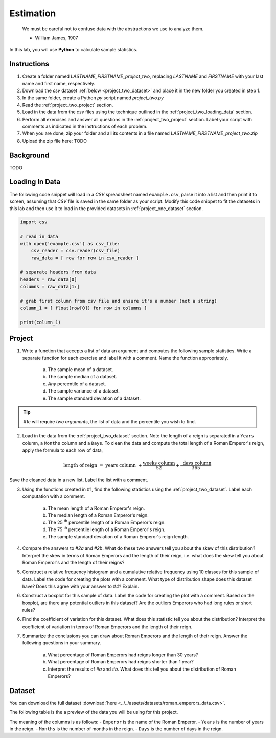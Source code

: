 .. _project_two:

==========
Estimation
==========

    We must be careful not to confuse data with the abstractions we use to analyze them.
    
    - William James, 1907

In this lab, you will use **Python** to calculate sample statistics.

.. _project_two_instructions:

Instructions
============

1. Create a folder named `LASTNAME_FIRSTNAME_project_two`, replacing `LASTNAME` and `FIRSTNAME` with your last name and first name, respectively.
2. Download the *csv* dataset :ref:`below <project_two_dataset>` and place it in the new folder you created in step 1.
3. In the same folder, create a Python *py* script named `project_two.py`
4. Read the :ref:`project_two_project` section.
5. Load in the data from the *csv* files using the technique outlined in the :ref:`project_two_loading_data` section.
6. Perform all exercises and answer all questions in the :ref:`project_two_project` section. Label your script with comments as indicated in the instructions of each problem.
7. When you are done, zip your folder and all its contents in a file named `LASTNAME_FIRSTNAME_project_two.zip`
8. Upload the zip file here: TODO
   
.. _project_two_background: 

Background
==========

TODO 

.. _project_two_loading_data:

Loading In Data
===============

The following code snippet will load in a *CSV* spreadsheet named ``example.csv``, parse it into a list and then print it to screen, assuming that *CSV* file is saved in the same folder as your script. Modify this code snippet to fit the datasets in this lab and then use it to load in the provided datasets in :ref:`project_one_dataset` section.

.. code-block:: python 

    import csv

    # read in data
    with open('example.csv') as csv_file:
        csv_reader = csv.reader(csv_file)
        raw_data = [ row for row in csv_reader ]

    # separate headers from data
    headers = raw_data[0]
    columns = raw_data[1:]

    # grab first column from csv file and ensure it's a number (not a string)
    column_1 = [ float(row[0]) for row in columns ]

    print(column_1)


.. _project_two_project:

Project
=======

1. Write a function that accepts a list of data an argument and computes the following sample statistics. Write a separate function for each exercise and label it with a comment. Name the function appropriately.

    a. The sample mean of a dataset.

    b. The sample median of a dataset.

    c. *Any* percentile of a dataset.

    d. The sample variance of a dataset.

    e. The sample standard deviation of a dataset.

.. tip:: 

    *#1c* will require *two arguments*, the list of data and the percentile you wish to find.

2. Load in the data from the :ref:`project_two_dataset` section. Note the length of a reign is separated in a ``Years`` column, a ``Months`` column and a ``Days``. To clean the data and compute the total length of a Roman Emperor's reign, apply the formula to each row of data, 

.. math:: 

    \text{ length of reign } = \text{ years column } + \frac{ \text{weeks column} }{52} + \frac{ \text{ days column } }{365}

Save the cleaned data in a new list. Label the list with a comment. 

3. Using the functions created in #1, find the following statistics using the :ref:`project_two_dataset`. Label each computation with a comment.

    a. The mean length of a Roman Emperor's reign.

    b. The median length of a Roman Emperor's reign.

    c. The 25 :sup:`th` percentile length of a Roman Emperor's reign.

    d. The 75 :sup:`th` percentile length of a Roman Emperor's reign.

    e. The sample standard deviation of a Roman Emperor's reign length. 

4. Compare the answers to *#2a* and *#2b*. What do these two answers tell you about the skew of this distribution? Interpret the skew in terms of Roman Emperors and the length of their reign, i.e. what does the skew tell you about Roman Emperor's and the length of their reigns?

5. Construct a relative frequency histogram and a cumulative relative frequency using 10 classes for this sample of data. Label the code for creating the plots with a comment. What type of distribution shape does this dataset have? Does this agree with your answer to *#4*? Explain.

6. Construct a boxplot for this sample of data. Label the code for creating the plot with a comment. Based on the boxplot, are there any potential outliers in this dataset? Are the outliers Emperors who had long rules or short rules? 

6. Find the coefficient of variation for this dataset. What does this statistic tell you about the distribution? Interpret the coefficient of variation in terms of Roman Emperors  and the length of their reign. 

7. Summarize the conclusions you can draw about Roman Emperors and the length of their reign. Answer the following questions in your summary.

    a. What percentage of Roman Emperors had reigns longer than 30 years?

    b. What percentage of Roman Emperors had reigns shorter than 1 year?

    c. Interpret the results of *#a* and *#b*. What does this tell you about the distribution of Roman Emperors?

.. _project_two_dataset:

Dataset
=======

You can download the full dataset :download:`here <../../assets/datasets/roman_emperors_data.csv>`.

The following table is the a preview of the data you will be using for this project. 

.. csv-table:: Roman Emperor Reigns
   :file: ../../assets/datasets/previews/earth_density_data_preview.csv

The meaning of the columns is as follows: 
- ``Emperor`` is the name of the Roman Emperor.
- ``Years`` is the number of years in the reign.
- ``Months`` is the number of months in the reign.
- ``Days`` is the number of days in the reign.